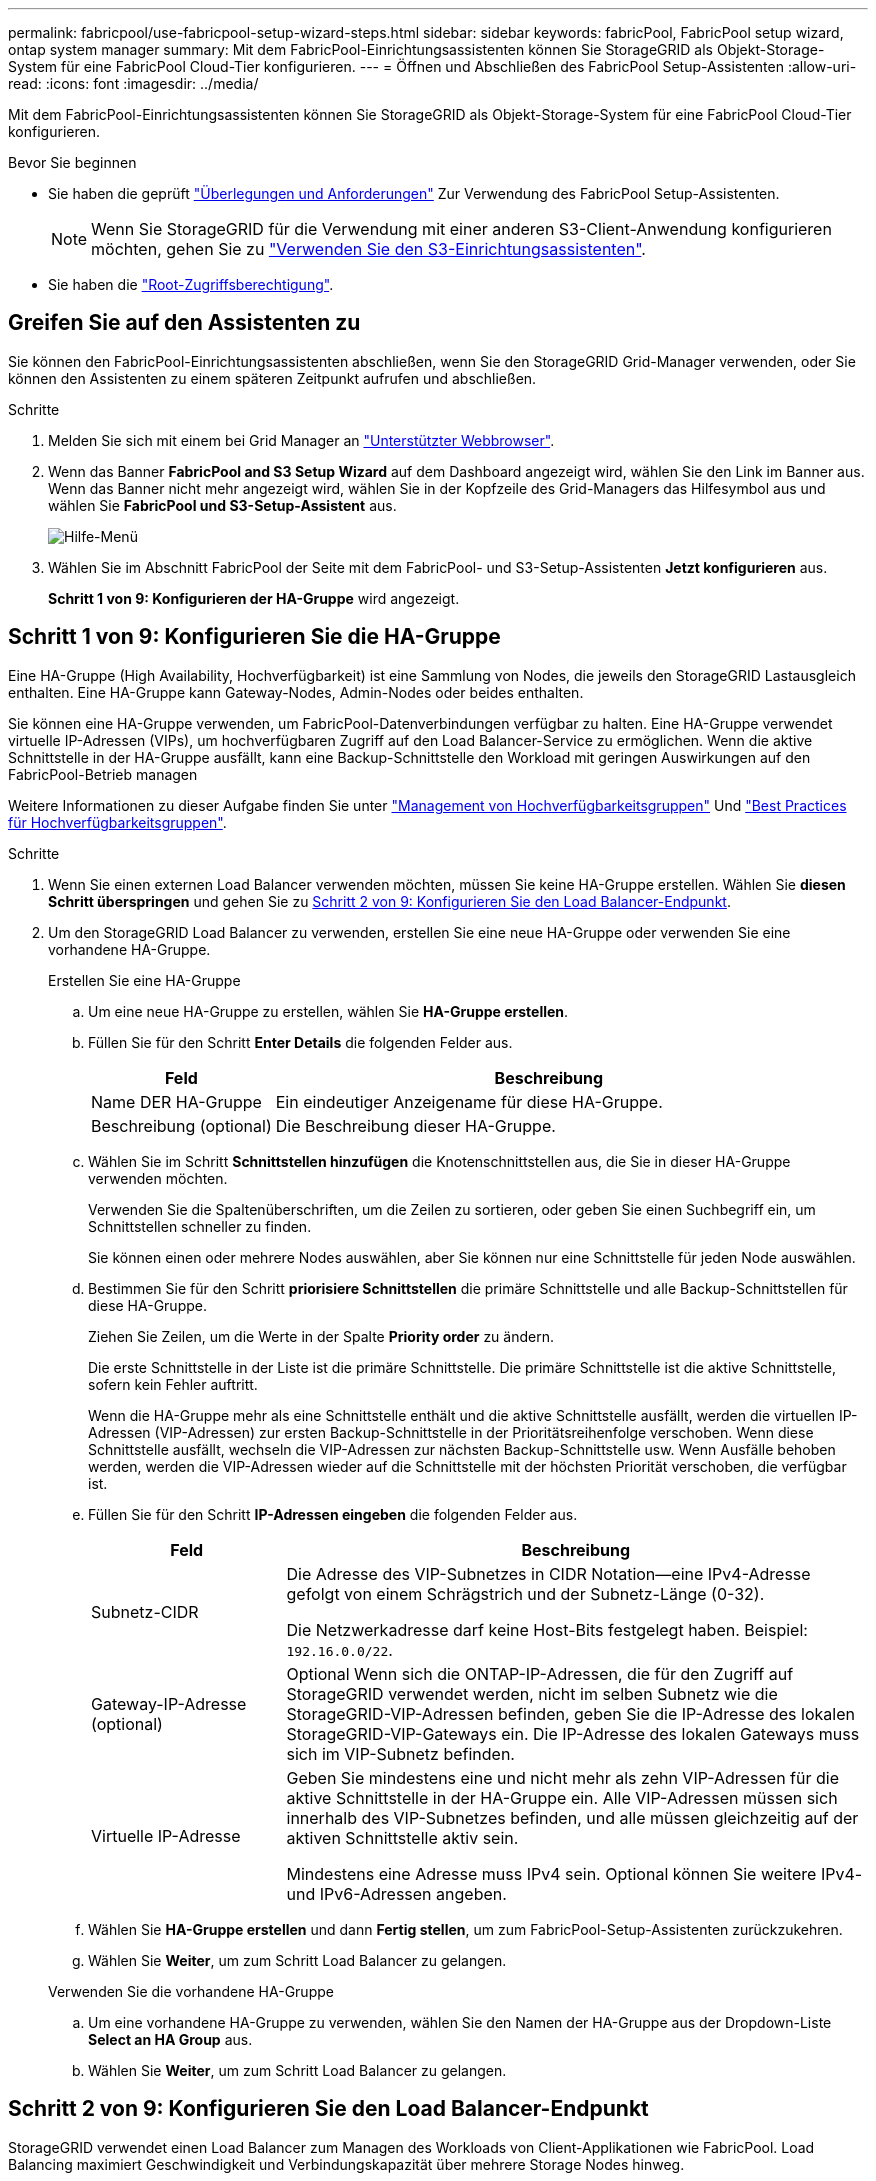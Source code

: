 ---
permalink: fabricpool/use-fabricpool-setup-wizard-steps.html 
sidebar: sidebar 
keywords: fabricPool, FabricPool setup wizard, ontap system manager 
summary: Mit dem FabricPool-Einrichtungsassistenten können Sie StorageGRID als Objekt-Storage-System für eine FabricPool Cloud-Tier konfigurieren. 
---
= Öffnen und Abschließen des FabricPool Setup-Assistenten
:allow-uri-read: 
:icons: font
:imagesdir: ../media/


[role="lead"]
Mit dem FabricPool-Einrichtungsassistenten können Sie StorageGRID als Objekt-Storage-System für eine FabricPool Cloud-Tier konfigurieren.

.Bevor Sie beginnen
* Sie haben die geprüft link:../fabricpool/use-fabricpool-setup-wizard.html["Überlegungen und Anforderungen"] Zur Verwendung des FabricPool Setup-Assistenten.
+

NOTE: Wenn Sie StorageGRID für die Verwendung mit einer anderen S3-Client-Anwendung konfigurieren möchten, gehen Sie zu link:../admin/use-s3-setup-wizard.html["Verwenden Sie den S3-Einrichtungsassistenten"].

* Sie haben die link:../admin/admin-group-permissions.html["Root-Zugriffsberechtigung"].




== Greifen Sie auf den Assistenten zu

Sie können den FabricPool-Einrichtungsassistenten abschließen, wenn Sie den StorageGRID Grid-Manager verwenden, oder Sie können den Assistenten zu einem späteren Zeitpunkt aufrufen und abschließen.

.Schritte
. Melden Sie sich mit einem bei Grid Manager an link:../admin/web-browser-requirements.html["Unterstützter Webbrowser"].
. Wenn das Banner *FabricPool and S3 Setup Wizard* auf dem Dashboard angezeigt wird, wählen Sie den Link im Banner aus. Wenn das Banner nicht mehr angezeigt wird, wählen Sie in der Kopfzeile des Grid-Managers das Hilfesymbol aus und wählen Sie *FabricPool und S3-Setup-Assistent* aus.
+
image::../media/help_menu.png[Hilfe-Menü]

. Wählen Sie im Abschnitt FabricPool der Seite mit dem FabricPool- und S3-Setup-Assistenten *Jetzt konfigurieren* aus.
+
*Schritt 1 von 9: Konfigurieren der HA-Gruppe* wird angezeigt.





== Schritt 1 von 9: Konfigurieren Sie die HA-Gruppe

Eine HA-Gruppe (High Availability, Hochverfügbarkeit) ist eine Sammlung von Nodes, die jeweils den StorageGRID Lastausgleich enthalten. Eine HA-Gruppe kann Gateway-Nodes, Admin-Nodes oder beides enthalten.

Sie können eine HA-Gruppe verwenden, um FabricPool-Datenverbindungen verfügbar zu halten. Eine HA-Gruppe verwendet virtuelle IP-Adressen (VIPs), um hochverfügbaren Zugriff auf den Load Balancer-Service zu ermöglichen. Wenn die aktive Schnittstelle in der HA-Gruppe ausfällt, kann eine Backup-Schnittstelle den Workload mit geringen Auswirkungen auf den FabricPool-Betrieb managen

Weitere Informationen zu dieser Aufgabe finden Sie unter link:../admin/managing-high-availability-groups.html["Management von Hochverfügbarkeitsgruppen"] Und link:best-practices-for-high-availability-groups.html["Best Practices für Hochverfügbarkeitsgruppen"].

.Schritte
. Wenn Sie einen externen Load Balancer verwenden möchten, müssen Sie keine HA-Gruppe erstellen. Wählen Sie *diesen Schritt überspringen* und gehen Sie zu <<Schritt 2 von 9: Konfigurieren Sie den Load Balancer-Endpunkt>>.
. Um den StorageGRID Load Balancer zu verwenden, erstellen Sie eine neue HA-Gruppe oder verwenden Sie eine vorhandene HA-Gruppe.
+
[role="tabbed-block"]
====
.Erstellen Sie eine HA-Gruppe
--
.. Um eine neue HA-Gruppe zu erstellen, wählen Sie *HA-Gruppe erstellen*.
.. Füllen Sie für den Schritt *Enter Details* die folgenden Felder aus.
+
[cols="1a,3a"]
|===
| Feld | Beschreibung 


 a| 
Name DER HA-Gruppe
 a| 
Ein eindeutiger Anzeigename für diese HA-Gruppe.



 a| 
Beschreibung (optional)
 a| 
Die Beschreibung dieser HA-Gruppe.

|===
.. Wählen Sie im Schritt *Schnittstellen hinzufügen* die Knotenschnittstellen aus, die Sie in dieser HA-Gruppe verwenden möchten.
+
Verwenden Sie die Spaltenüberschriften, um die Zeilen zu sortieren, oder geben Sie einen Suchbegriff ein, um Schnittstellen schneller zu finden.

+
Sie können einen oder mehrere Nodes auswählen, aber Sie können nur eine Schnittstelle für jeden Node auswählen.

.. Bestimmen Sie für den Schritt *priorisiere Schnittstellen* die primäre Schnittstelle und alle Backup-Schnittstellen für diese HA-Gruppe.
+
Ziehen Sie Zeilen, um die Werte in der Spalte *Priority order* zu ändern.

+
Die erste Schnittstelle in der Liste ist die primäre Schnittstelle. Die primäre Schnittstelle ist die aktive Schnittstelle, sofern kein Fehler auftritt.

+
Wenn die HA-Gruppe mehr als eine Schnittstelle enthält und die aktive Schnittstelle ausfällt, werden die virtuellen IP-Adressen (VIP-Adressen) zur ersten Backup-Schnittstelle in der Prioritätsreihenfolge verschoben. Wenn diese Schnittstelle ausfällt, wechseln die VIP-Adressen zur nächsten Backup-Schnittstelle usw. Wenn Ausfälle behoben werden, werden die VIP-Adressen wieder auf die Schnittstelle mit der höchsten Priorität verschoben, die verfügbar ist.

.. Füllen Sie für den Schritt *IP-Adressen eingeben* die folgenden Felder aus.
+
[cols="1a,3a"]
|===
| Feld | Beschreibung 


 a| 
Subnetz-CIDR
 a| 
Die Adresse des VIP-Subnetzes in CIDR Notation&#8212;eine IPv4-Adresse gefolgt von einem Schrägstrich und der Subnetz-Länge (0-32).

Die Netzwerkadresse darf keine Host-Bits festgelegt haben. Beispiel: `192.16.0.0/22`.



 a| 
Gateway-IP-Adresse (optional)
 a| 
Optional Wenn sich die ONTAP-IP-Adressen, die für den Zugriff auf StorageGRID verwendet werden, nicht im selben Subnetz wie die StorageGRID-VIP-Adressen befinden, geben Sie die IP-Adresse des lokalen StorageGRID-VIP-Gateways ein. Die IP-Adresse des lokalen Gateways muss sich im VIP-Subnetz befinden.



 a| 
Virtuelle IP-Adresse
 a| 
Geben Sie mindestens eine und nicht mehr als zehn VIP-Adressen für die aktive Schnittstelle in der HA-Gruppe ein. Alle VIP-Adressen müssen sich innerhalb des VIP-Subnetzes befinden, und alle müssen gleichzeitig auf der aktiven Schnittstelle aktiv sein.

Mindestens eine Adresse muss IPv4 sein. Optional können Sie weitere IPv4- und IPv6-Adressen angeben.

|===
.. Wählen Sie *HA-Gruppe erstellen* und dann *Fertig stellen*, um zum FabricPool-Setup-Assistenten zurückzukehren.
.. Wählen Sie *Weiter*, um zum Schritt Load Balancer zu gelangen.


--
.Verwenden Sie die vorhandene HA-Gruppe
--
.. Um eine vorhandene HA-Gruppe zu verwenden, wählen Sie den Namen der HA-Gruppe aus der Dropdown-Liste *Select an HA Group* aus.
.. Wählen Sie *Weiter*, um zum Schritt Load Balancer zu gelangen.


--
====




== Schritt 2 von 9: Konfigurieren Sie den Load Balancer-Endpunkt

StorageGRID verwendet einen Load Balancer zum Managen des Workloads von Client-Applikationen wie FabricPool. Load Balancing maximiert Geschwindigkeit und Verbindungskapazität über mehrere Storage Nodes hinweg.

Sie können den StorageGRID Load Balancer-Dienst verwenden, der auf allen Gateway- und Admin-Nodes vorhanden ist, oder eine Verbindung zu einem externen Load Balancer (Drittanbieter) herstellen. Die Verwendung des StorageGRID Load Balancer wird empfohlen.

Weitere Informationen zu dieser Aufgabe finden Sie im Abschnitt Allgemein link:../admin/managing-load-balancing.html["Überlegungen zum Lastausgleich"] Und das link:best-practices-for-load-balancing.html["Best Practices für Lastausgleich für FabricPool"].

.Schritte
. Wählen oder erstellen Sie einen StorageGRID Load Balancer-Endpunkt oder verwenden Sie einen externen Load Balancer.
+
[role="tabbed-block"]
====
.Endpunkt erstellen
--
.. Wählen Sie *Endpunkt erstellen*.
.. Füllen Sie für den Schritt *Enter Endpoint Details* die folgenden Felder aus.
+
[cols="1a,3a"]
|===
| Feld | Beschreibung 


 a| 
Name
 a| 
Ein beschreibender Name für den Endpunkt.



 a| 
Port
 a| 
Der StorageGRID-Port, den Sie für den Lastausgleich verwenden möchten. Dieses Feld ist für den ersten erstellten Endpunkt standardmäßig auf 10433 eingestellt, Sie können jedoch jeden nicht verwendeten externen Port eingeben. Wenn Sie 80 oder 443 eingeben, wird der Endpunkt nur auf Gateway-Nodes konfiguriert, da diese Ports auf Admin-Nodes reserviert sind.

*Hinweis:* von anderen Netzdiensten verwendete Ports sind nicht erlaubt. Siehe
link:../network/network-port-reference.html["Referenz für Netzwerk-Ports"].



 a| 
Client-Typ
 a| 
Muss *S3* sein.



 a| 
Netzwerkprotokoll
 a| 
Wählen Sie *HTTPS*.

*Hinweis*: Die Kommunikation mit StorageGRID ohne TLS-Verschlüsselung wird unterstützt, aber nicht empfohlen.

|===
.. Geben Sie für den Schritt *Bindungsmodus auswählen* den Bindungsmodus an. Der Bindungsmodus steuert, wie der Zugriff auf den Endpunkt über eine beliebige IP-Adresse oder über spezifische IP-Adressen und Netzwerkschnittstellen erfolgt.
+
[cols="1a,3a"]
|===
| Modus | Beschreibung 


 a| 
Global (Standard)
 a| 
Clients können über die IP-Adresse eines beliebigen Gateway-Node oder Admin-Node, die virtuelle IP-Adresse (VIP) einer beliebigen HA-Gruppe in einem beliebigen Netzwerk oder einen entsprechenden FQDN auf den Endpunkt zugreifen.

Verwenden Sie die *Global*-Einstellung (Standard), es sei denn, Sie müssen die Zugriffsmöglichkeiten dieses Endpunkts einschränken.



 a| 
Virtuelle IPs von HA-Gruppen
 a| 
Clients müssen eine virtuelle IP-Adresse (oder einen entsprechenden FQDN) einer HA-Gruppe verwenden, um auf diesen Endpunkt zuzugreifen.

Endpunkte mit diesem Bindungsmodus können alle dieselbe Portnummer verwenden, solange sich die für die Endpunkte ausgewählten HA-Gruppen nicht überlappen.



 a| 
Node-Schnittstellen
 a| 
Clients müssen die IP-Adressen (oder entsprechende FQDNs) der ausgewählten Knotenschnittstellen verwenden, um auf diesen Endpunkt zuzugreifen.



 a| 
Node-Typ
 a| 
Basierend auf dem von Ihnen ausgewählten Knotentyp müssen Clients entweder die IP-Adresse (oder den entsprechenden FQDN) eines beliebigen Admin-Knotens oder die IP-Adresse (oder den entsprechenden FQDN) eines beliebigen Gateway-Knotens verwenden, um auf diesen Endpunkt zuzugreifen.

|===
.. Wählen Sie für den Schritt *Tenant Access* eine der folgenden Optionen aus:
+
[cols="1a,3a"]
|===
| Feld | Beschreibung 


 a| 
Alle Mandanten zulassen (Standard)
 a| 
Alle Mandantenkonten können diesen Endpunkt verwenden, um auf ihre Buckets zuzugreifen.

*Alle Mandanten zulassen* ist fast immer die geeignete Option für den für FabricPool verwendeten Load Balancer Endpunkt.

Sie müssen diese Option auswählen, wenn Sie den FabricPool-Einrichtungsassistenten für ein neues StorageGRID-System verwenden und noch keine Mandantenkonten erstellt haben.



 a| 
Ausgewählte Mandanten zulassen
 a| 
Nur die ausgewählten Mandantenkonten können diesen Endpunkt für den Zugriff auf ihre Buckets verwenden.



 a| 
Ausgewählte Mandanten blockieren
 a| 
Die ausgewählten Mandantenkonten können diesen Endpunkt nicht für den Zugriff auf ihre Buckets verwenden. Dieser Endpunkt kann von allen anderen Mandanten verwendet werden.

|===
.. Wählen Sie für den Schritt *Zertifikat anhängen* eine der folgenden Optionen aus:
+
[cols="1a,3a"]
|===
| Feld | Beschreibung 


 a| 
Zertifikat hochladen (empfohlen)
 a| 
Verwenden Sie diese Option, um ein CA-signiertes Serverzertifikat, einen privaten Zertifikatschlüssel und ein optionales CA-Paket hochzuladen.



 a| 
Zertifikat wird generiert
 a| 
Verwenden Sie diese Option, um ein selbstsigniertes Zertifikat zu generieren. Siehe link:../admin/configuring-load-balancer-endpoints.html["Konfigurieren von Load Balancer-Endpunkten"] Für Details, was eingegeben werden soll.



 a| 
StorageGRID S3 und Swift-Zertifikat verwenden
 a| 
Diese Option ist nur verfügbar, wenn Sie bereits eine benutzerdefinierte Version des globalen StorageGRID-Zertifikats hochgeladen oder generiert haben. Siehe link:../admin/configuring-custom-server-certificate-for-storage-node.html["Konfigurieren von S3- und Swift-API-Zertifikaten"] Entsprechende Details.

|===
.. Wählen Sie *Fertig*, um zum FabricPool-Setup-Assistenten zurückzukehren.
.. Wählen Sie *Weiter*, um zum Mandanten- und Bucket-Schritt zu gelangen.



NOTE: Änderungen an einem Endpunktzertifikat können bis zu 15 Minuten dauern, bis sie auf alle Knoten angewendet werden können.

--
.Verwenden Sie den vorhandenen Endpunkt des Load Balancer
--
.. Wählen Sie den Namen eines vorhandenen Endpunkts aus der Dropdown-Liste *Select a Load Balancer Endpoint* aus.
.. Wählen Sie *Weiter*, um zum Mandanten- und Bucket-Schritt zu gelangen.


--
.Externen Load Balancer verwenden
--
.. Füllen Sie die folgenden Felder für den externen Load Balancer aus.
+
[cols="1a,3a"]
|===
| Feld | Beschreibung 


 a| 
FQDN
 a| 
Der vollständig qualifizierte Domänenname (FQDN) des externen Load Balancer.



 a| 
Port
 a| 
Die Portnummer, die FabricPool zur Verbindung mit dem externen Load Balancer verwendet.



 a| 
Zertifikat
 a| 
Kopieren Sie das Serverzertifikat für den externen Load Balancer und fügen Sie es in dieses Feld ein.

|===
.. Wählen Sie *Weiter*, um zum Mandanten- und Bucket-Schritt zu gelangen.


--
====




== Schritt 3 von 9: Mieter und Eimer

Ein Mandant ist eine Einheit, die S3-Applikationen zum Speichern und Abrufen von Objekten in StorageGRID verwenden kann. Jeder Mandant verfügt über eigene Benutzer, Zugriffsschlüssel, Buckets, Objekte und bestimmte Funktionen. Sie müssen einen StorageGRID-Mandanten erstellen, bevor Sie den Bucket erstellen können, den FabricPool verwenden wird.

Ein Bucket ist ein Container, mit dem die Objekte und Objektmetadaten eines Mandanten gespeichert werden können. Obwohl einige Mandanten möglicherweise über mehrere Buckets verfügen, können Sie mit dem Assistenten immer nur einen Mandanten und jeweils nur einen Bucket erstellen oder auswählen. Sie können den Tenant Manager später verwenden, um zusätzliche Buckets hinzuzufügen, die Sie benötigen.

Sie können einen neuen Mandanten und Bucket für die FabricPool-Verwendung erstellen oder einen vorhandenen Mandanten und Bucket auswählen. Wenn Sie einen neuen Mandanten erstellen, erstellt das System automatisch die Zugriffsschlüssel-ID und den geheimen Zugriffsschlüssel für den Root-Benutzer des Mandanten.

Weitere Informationen zu dieser Aufgabe finden Sie unter link:creating-tenant-account-for-fabricpool.html["Erstellen eines Mandantenkontos für FabricPool"] Und link:creating-s3-bucket-and-access-key.html["Erstellen eines S3-Buckets und Abrufen eines Zugriffsschlüssels"].

.Schritte
Erstellen Sie einen neuen Mandanten und Bucket oder wählen Sie einen vorhandenen Mandanten aus.

[role="tabbed-block"]
====
.Neuer Mandant und Bucket
--
. Um einen neuen Mandanten und Bucket zu erstellen, geben Sie einen *Tenant Name* ein. Beispiel: `FabricPool tenant`.
. Definieren Sie den Root-Zugriff für das Mandantenkonto, je nachdem, ob Ihr StorageGRID-System verwendet link:../admin/using-identity-federation.html["Identitätsföderation"], link:../admin/configuring-sso.html["Single Sign On (SSO)"]Oder beides.
+
[cols="1a,3a"]
|===
| Option | Tun Sie das 


 a| 
Wenn die Identitätsföderation nicht aktiviert ist
 a| 
Geben Sie das Kennwort an, das beim Anmelden bei der Serviceeinheit als lokaler Root-Benutzer verwendet werden soll.



 a| 
Wenn die Identitätsföderation aktiviert ist
 a| 
.. Wählen Sie eine vorhandene Verbundgruppe aus, um Root-Zugriffsberechtigungen für den Mandanten zu erhalten.
.. Geben Sie optional das Kennwort an, das beim Anmelden bei der Serviceeinheit als lokaler Root-Benutzer verwendet werden soll.




 a| 
Wenn sowohl Identitätsföderation als auch Single Sign-On (SSO) aktiviert sind
 a| 
Wählen Sie eine vorhandene Verbundgruppe aus, um Root-Zugriffsberechtigungen für den Mandanten zu erhalten. Keine lokalen Benutzer können sich anmelden.

|===
. Geben Sie für *Bucket Name* den Namen des Buckets ein, den FabricPool zum Speichern von ONTAP-Daten verwendet. Beispiel: `fabricpool-bucket`.
+

TIP: Sie können den Bucket-Namen nach dem Erstellen des Buckets nicht ändern.

. Wählen Sie die *Region* für diesen Bucket aus.
+
Standardregion verwenden (`us-east-1`) Sofern Sie nicht erwarten, zukünftig ILM zu verwenden, um Objekte basierend auf der Region des Buckets zu filtern.

. Wählen Sie *Erstellen und Fortfahren*, um den Mandanten und den Bucket zu erstellen und zum Datenschritt Download zu gehen


--
.Wählen Sie Mandant und Bucket aus
--
Das vorhandene Mandantenkonto muss über mindestens einen Bucket verfügen, für den die Versionierung nicht aktiviert ist. Sie können kein vorhandenes Mandantenkonto auswählen, wenn für diesen Mandanten kein Bucket vorhanden ist.

. Wählen Sie den vorhandenen Mandanten aus der Dropdown-Liste *Tenant Name* aus.
. Wählen Sie den vorhandenen Bucket aus der Dropdown-Liste *Bucket Name* aus.
+
FabricPool unterstützt keine Objektversionierung, daher werden Buckets mit aktivierter Versionierung nicht angezeigt.

+

NOTE: Wählen Sie keinen Bucket aus, für den die S3-Objektsperrung zur Verwendung mit FabricPool aktiviert ist.

. Wählen Sie *Weiter*, um zum Schritt Download-Daten zu gelangen.


--
====


== Schritt 4 von 9: ONTAP-Einstellungen herunterladen

In diesem Schritt laden Sie eine Datei herunter, mit der Sie Werte in den ONTAP System Manager eingeben können.

.Schritte
. Wählen Sie optional das Kopieren-Symbol (image:../media/icon_tenant_copy_url.png["Symbol kopieren"]) Um sowohl die Zugriffsschlüssel-ID als auch den geheimen Zugriffsschlüssel in die Zwischenablage zu kopieren.
+
Diese Werte sind in der Download-Datei enthalten, sollten jedoch separat gespeichert werden.

. Wählen Sie *ONTAP-Einstellungen herunterladen*, um eine Textdatei herunterzuladen, die die bisher eingegebenen Werte enthält.
+
Der `ONTAP_FabricPool_settings___bucketname__.txt` Datei enthält die Informationen, die Sie benötigen, um StorageGRID als Objekt-Storage-System für eine FabricPool Cloud-Ebene zu konfigurieren, darunter:

+
** Verbindungsdetails des Load Balancer, einschließlich des Servernamens (FQDN), des Ports und des Zertifikats
** Bucket-Name
** Zugriffsschlüssel-ID und geheimer Zugriffsschlüssel für den Root-Benutzer des Mandantenkontos


. Speichern Sie die kopierten Schlüssel und die heruntergeladene Datei an einem sicheren Speicherort.
+

CAUTION: Schließen Sie diese Seite erst, wenn Sie beide Zugriffsschlüssel kopiert, die ONTAP-Einstellungen heruntergeladen oder beides haben. Die Tasten sind nach dem Schließen dieser Seite nicht mehr verfügbar. Speichern Sie diese Informationen an einem sicheren Ort, da sie zum Abrufen von Daten von Ihrem StorageGRID-System verwendet werden können.

. Aktivieren Sie das Kontrollkästchen, um zu bestätigen, dass Sie die Zugriffsschlüssel-ID und den geheimen Zugriffsschlüssel heruntergeladen oder kopiert haben.
. Wählen Sie *Weiter*, um zum ILM-Speicherpoolschritt zu gelangen.




== Schritt 5 von 9: Wählen Sie einen Speicherpool aus

Ein Speicherpool ist eine Gruppe von Storage-Nodes. Wenn Sie einen Speicherpool auswählen, legen Sie fest, welche Nodes StorageGRID zum Speichern der von ONTAP gestaffelten Daten verwendet.

Weitere Informationen zu diesem Schritt finden Sie unter link:../ilm/creating-storage-pool.html["Erstellen Sie einen Speicherpool"].

.Schritte
. Wählen Sie aus der Drop-down-Liste *Standort* die StorageGRID-Site aus, die Sie für die Daten mit ONTAP-Tiering verwenden möchten.
. Wählen Sie aus der Dropdown-Liste *Speicherpool* den Speicherpool für diesen Standort aus.
+
Der Speicherpool für einen Standort umfasst alle Storage-Nodes an diesem Standort.

. Wählen Sie *Weiter*, um zum ILM-Regelschritt zu gelangen.




== Schritt 6 von 9: Überprüfen Sie die ILM-Regel für FabricPool

Informationen Lifecycle Management-Regeln (ILM) steuern die Platzierung, Dauer und das Aufnahmeverhalten aller Objekte im StorageGRID System.

Der FabricPool-Einrichtungsassistent erstellt automatisch die empfohlene ILM-Regel für die Verwendung mit FabricPool. Diese Regel gilt nur für den von Ihnen angegebenen Bucket. Dabei werden 2+1 Erasure Coding an einem einzigen Standort verwendet, um die aus ONTAP Tiering-Daten zu speichern.

Weitere Informationen zu diesem Schritt finden Sie unter link:../ilm/access-create-ilm-rule-wizard.html["ILM-Regel erstellen"] Und link:best-practices-ilm.html["Best Practices für die Verwendung von ILM mit FabricPool-Daten"].

.Schritte
. Überprüfen Sie die Regeldetails.
+
[cols="1a,3a"]
|===
| Feld | Beschreibung 


 a| 
Regelname
 a| 
Automatisch generiert und kann nicht geändert werden



 a| 
Beschreibung
 a| 
Automatisch generiert und kann nicht geändert werden



 a| 
Filtern
 a| 
Der Bucket-Name

Diese Regel gilt nur für Objekte, die in dem von Ihnen angegebenen Bucket gespeichert wurden.



 a| 
Referenzzeit
 a| 
Aufnahmezeit

Die Platzierungsanweisung beginnt, wenn Objekte zunächst im Bucket gespeichert werden.



 a| 
Platzierungsanweisung
 a| 
Verwenden Sie 2+1 Erasure Coding

|===
. Sortieren Sie das Aufbewahrungsdiagramm nach *time period* und *Storage Pool*, um die Platzierungsanweisung zu bestätigen.
+
** Der *Zeitraum* für die Regel ist *Tag 0 - für immer*. *Tag 0* bedeutet, dass die Regel angewendet wird, wenn Daten aus ONTAP verschoben werden. *Für immer* bedeutet, dass StorageGRID ILM keine Daten löscht, die aus ONTAP verschoben wurden.
** Der *Speicherpool* für die Regel ist der von Ihnen ausgewählte Speicherpool. *EC 2+1* bedeutet, dass die Daten mit 2+1 Erasure Coding gespeichert werden. Jedes Objekt wird als zwei Datenfragmente und ein Paritätsfragment gespeichert. Die drei Fragmente für jedes Objekt werden in verschiedenen Storage Nodes an einem einzigen Standort gespeichert.


. Wählen Sie *Erstellen und Fortfahren*, um diese Regel zu erstellen und zum ILM-Richtlinienschritt zu wechseln.




== Schritt 7 von 9: Prüfen und aktivieren Sie die ILM-Richtlinie

Nachdem der FabricPool Setup-Assistent die ILM-Regel für die Verwendung durch FabricPool erstellt hat, wird eine ILM-Richtlinie erstellt. Sie müssen diese Richtlinie sorgfältig simulieren und prüfen, bevor Sie sie aktivieren.

Weitere Informationen zu diesem Schritt finden Sie unter link:../ilm/creating-ilm-policy.html["ILM-Richtlinie erstellen"] Und link:best-practices-ilm.html["Best Practices für die Verwendung von ILM mit FabricPool-Daten"].


CAUTION: Wenn Sie eine neue ILM-Richtlinie aktivieren, verwendet StorageGRID diese Richtlinie, um die Platzierung, Dauer und Datensicherung aller Objekte im Grid zu managen, einschließlich vorhandener und neu aufgenommenen Objekte. In einigen Fällen kann die Aktivierung einer neuen Richtlinie dazu führen, dass vorhandene Objekte an neue Speicherorte verschoben werden.


CAUTION: Verwenden Sie zur Vermeidung von Datenverlust keine ILM-Regel, die ausläuft oder die Cloud-Tiering-Daten von FabricPool löscht. Setzen Sie die Aufbewahrungsfrist auf *Forever*, um sicherzustellen, dass FabricPool-Objekte nicht durch StorageGRID ILM gelöscht werden.

.Schritte
. Optional können Sie den vom System generierten *Richtliniennamen* aktualisieren. Standardmäßig hängt das System „+ FabricPool“ an den Namen Ihrer aktiven oder inaktiven Richtlinie an, Sie können jedoch Ihren eigenen Namen angeben.
. Überprüfen Sie die Liste der Regeln in der inaktiven Richtlinie.
+
** Wenn in Ihrem Grid keine inaktive ILM-Richtlinie vorhanden ist, erstellt der Assistent eine inaktive Richtlinie, indem Sie Ihre aktive Richtlinie klonen und die neue Regel oben hinzufügen.
** Wenn Ihr Raster bereits über eine inaktive ILM-Richtlinie verfügt und diese Richtlinie dieselben Regeln und dieselbe Reihenfolge wie die aktive ILM-Richtlinie verwendet, fügt der Assistent die neue Regel oben auf der inaktiven Richtlinie hinzu.
** Wenn Ihre inaktive Richtlinie andere Regeln oder eine andere Reihenfolge als die aktive Richtlinie enthält, erstellt der Assistent eine neue inaktive Richtlinie, indem Sie Ihre aktive Richtlinie klonen und die neue Regel oben hinzufügen.


. Überprüfen Sie die Reihenfolge der Regeln in der neuen inaktiven Richtlinie.
+
Da es sich bei der FabricPool-Regel um die erste Regel handelt, werden alle Objekte im FabricPool-Bucket vor die anderen Regeln in der Richtlinie platziert. Objekte in anderen Buckets werden durch nachfolgende Regeln in der Richtlinie platziert.

. Sehen Sie sich das Aufbewahrungsdiagramm an, um zu erfahren, wie verschiedene Objekte beibehalten werden.
+
.. Wählen Sie *Expand all*, um ein Aufbewahrungsdiagramm für jede Regel in der inaktiven Richtlinie anzuzeigen.
.. Wählen Sie *time period* und *Storage Pool* aus, um das Aufbewahrungsdiagramm zu überprüfen. Vergewissern Sie sich, dass alle Regeln, die auf den FabricPool-Bucket oder Mandanten zutreffen, Objekte *für immer* behalten.


. Wenn Sie die inaktive Richtlinie überprüft haben, wählen Sie *Aktivieren und fortfahren*, um die Richtlinie zu aktivieren und zum Schritt Verkehrsklassifizierung zu wechseln.



CAUTION: Fehler in einer ILM-Richtlinie können zu irreparablen Datenverlusten führen. Überprüfen Sie die Richtlinie sorgfältig, bevor Sie sie aktivieren.



== Schritt 8 von 9: Verkehrsklassifizierungsrichtlinie erstellen

Optional kann der FabricPool-Einrichtungsassistent eine Richtlinie zur Verkehrsklassifizierung erstellen, die Sie zur Überwachung des FabricPool-Workloads verwenden können. Die vom System erstellte Richtlinie verwendet eine übereinstimmende Regel, um den gesamten Netzwerkverkehr in Bezug auf den erstellten Bucket zu identifizieren. Diese Richtlinie überwacht nur den Datenverkehr; sie beschränkt nicht den Datenverkehr für FabricPool oder andere Clients.

Weitere Informationen zu diesem Schritt finden Sie unter link:creating-traffic-classification-policy-for-fabricpool.html["Erstellen einer Traffic-Klassifizierungsrichtlinie für FabricPool"].

.Schritte
. Überprüfen Sie die Richtlinie.
. Wenn Sie diese Verkehrsklassifizierungsrichtlinie erstellen möchten, wählen Sie *Erstellen und fortfahren*.
+
Sobald FabricPool mit dem Tiering von Daten in StorageGRID beginnt, können Sie auf der Seite „Richtlinien zur Traffic-Klassifizierung“ die Kennzahlen für den Netzwerk-Traffic für diese Richtlinie anzeigen. Später können Sie auch Regeln hinzufügen, um andere Workloads einzuschränken und sicherzustellen, dass der FabricPool-Workload den größten Teil der Bandbreite hat.

. Andernfalls wählen Sie *diesen Schritt überspringen*.




== Schritt 9 von 9: Zusammenfassung überprüfen

Die Zusammenfassung enthält Details zu den von Ihnen konfigurierten Elementen, darunter den Namen des Load Balancer, Mandanten und Buckets, die Richtlinie zur Datenklassifizierung und die aktive ILM-Richtlinie.

.Schritte
. Überprüfen Sie die Zusammenfassung.
. Wählen Sie *Fertig*.




== Nächste Schritte

Führen Sie nach Abschluss des FabricPool-Assistenten die folgenden zusätzlichen Schritte aus.

.Schritte
. Gehen Sie zu link:configure-ontap.html["Konfigurieren Sie ONTAP System Manager"] Um die gespeicherten Werte einzugeben und die ONTAP-Seite der Verbindung abzuschließen. Sie müssen StorageGRID als Cloud-Tier hinzufügen, die Cloud-Tier einer lokalen Tier zuweisen, um eine FabricPool zu erstellen, und Volume-Tiering-Richtlinien festlegen.
. Gehen Sie zu link:configure-dns-server.html["Konfigurieren Sie den DNS-Server"] Und stellen Sie sicher, dass der DNS einen Datensatz enthält, um den StorageGRID-Servernamen (vollständig qualifizierter Domänenname) jeder verwendeten StorageGRID-IP-Adresse zuzuordnen.
. Gehen Sie zu link:other-best-practices-for-storagegrid-and-fabricpool.html["Weitere Best Practices für StorageGRID und FabricPool"] Um Best Practices für StorageGRID-Prüfprotokolle und andere globale Konfigurationsoptionen zu erfahren.


